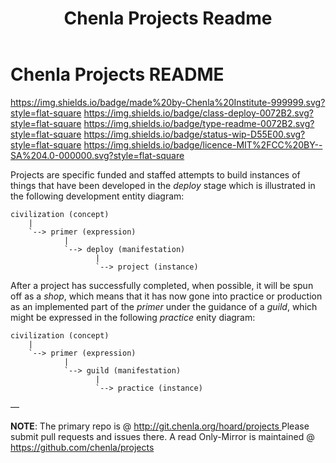 #   -*- mode: org; fill-column: 60 -*-
#+TITLE: Chenla Projects Readme
#+STARTUP: showall

* Chenla Projects README
  :PROPERTIES:
  :CUSTOM_ID: 
  :Name:      /home/deerpig/proj/chenla/projects/README.org
  :Created:   2017-06-22T11:34@Prek Leap (11.642600N-104.919210W)
  :ID:        c2497490-d75b-47f3-b705-bf1d65b0f8c1
  :VER:       551378116.813187038
  :GEO:       48P-491193-1287029-15
  :BXID:      proj:LPO3-6417
  :Class:     project
  :Type:      readme
  :Status:    wip 
  :Licence:   MIT/CC BY-SA 4.0
  :END:

[[https://img.shields.io/badge/made%20by-Chenla%20Institute-999999.svg?style=flat-square]]
[[https://img.shields.io/badge/class-deploy-0072B2.svg?style=flat-square]]
[[https://img.shields.io/badge/type-readme-0072B2.svg?style=flat-square]]
[[https://img.shields.io/badge/status-wip-D55E00.svg?style=flat-square]]
[[https://img.shields.io/badge/licence-MIT%2FCC%20BY--SA%204.0-000000.svg?style=flat-square]]

Projects are specific funded and staffed attempts to build instances
of things that have been developed in the /deploy/ stage which is
illustrated in the following development entity diagram:

#+begin_src ascii 
   civilization (concept)
       |
       `--> primer (expression)
               |
               `--> deploy (manifestation)
                      |
                      `--> project (instance)
#+end_src

After a project has successfully completed, when possible, it will be
spun off as a /shop/, which means that it has now gone into practice
or production as an implemented part of the /primer/ under the
guidance of a /guild/, which might be expressed in the following
/practice/ enity diagram:

#+begin_src ascii 
   civilization (concept)
       |
       `--> primer (expression)
               |
               `--> guild (manifestation)
                      |
                      `--> practice (instance)
#+end_src

--- 

*NOTE*: The primary repo is @ [[http://git.chenla.org/hoard/projects ]] 
Please submit pull requests and issues there.  A read
Only-Mirror is maintained @ [[https://github.com/chenla/projects ]]

